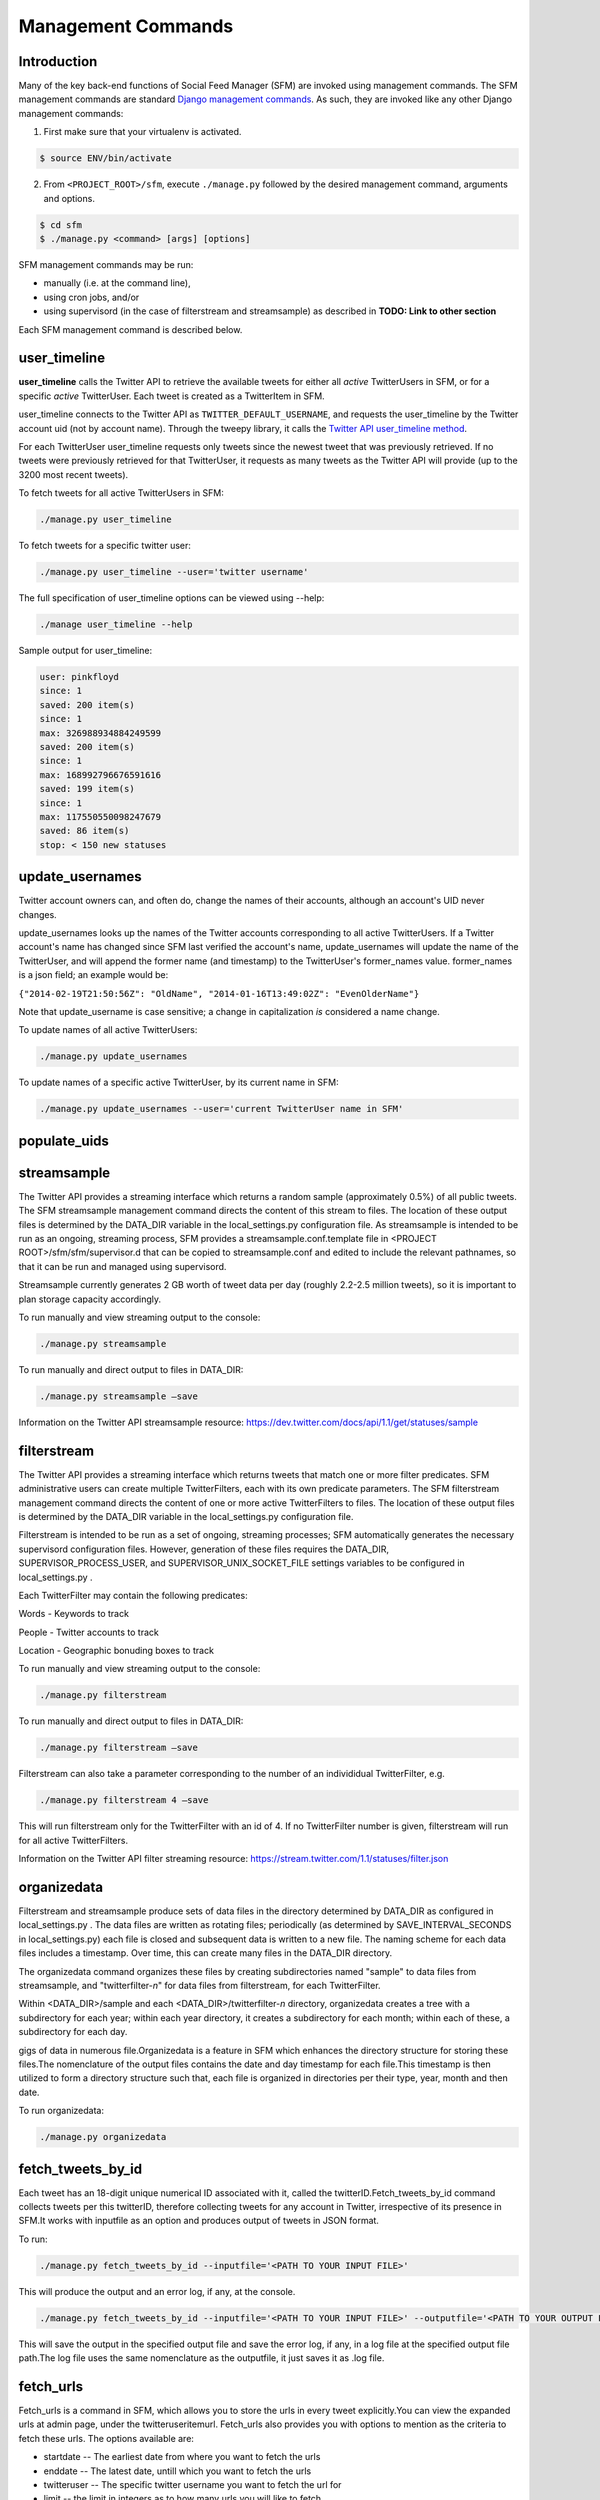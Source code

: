 
Management Commands
====================

Introduction
------------

Many of the key back-end functions of Social Feed Manager (SFM) are invoked
using management commands.  The SFM management commands are standard `Django
management commands <https://docs.djangoproject.com/en/1.6/ref/django-admin/>`_.  As such, they are invoked like any other Django
management commands:

1. First make sure that your virtualenv is activated.

.. code-block:: none

   $ source ENV/bin/activate

2. From ``<PROJECT_ROOT>/sfm``, execute ``./manage.py`` followed by the
   desired management command, arguments and options.

.. code-block:: none

   $ cd sfm
   $ ./manage.py <command> [args] [options]

SFM management commands may be run:

* manually (i.e. at the command line),
* using cron jobs, and/or
* using supervisord (in the case of filterstream and streamsample)
  as described in **TODO: Link to other section**

Each SFM management command is described below.


user_timeline
-------------

**user_timeline** calls the Twitter API to retrieve the available tweets for
either all *active* TwitterUsers in SFM, or for a specific *active* 
TwitterUser.  Each tweet is created as a TwitterItem in SFM.

user_timeline connects to the Twitter API as ``TWITTER_DEFAULT_USERNAME``, and
requests the user_timeline by the Twitter account uid (not by account name).
Through the tweepy library, it calls the `Twitter API user_timeline method <https://dev.twitter.com/docs/api/1/get/statuses/user_timeline>`_.

For each TwitterUser user_timeline requests only tweets since the newest
tweet that was previously retrieved.  If no tweets were previously retrieved
for that TwitterUser, it requests as many tweets as the Twitter API will
provide (up to the 3200 most recent tweets).

To fetch tweets for all active TwitterUsers in SFM:

.. code-block:: none

   ./manage.py user_timeline

To fetch tweets for a specific twitter user:

.. code-block:: none

   ./manage.py user_timeline --user='twitter username'

The full specification of user_timeline options can be viewed using --help:

.. code-block:: none

   ./manage user_timeline --help

Sample output for user_timeline:

.. code-block:: none
    
    user: pinkfloyd
    since: 1
    saved: 200 item(s)
    since: 1
    max: 326988934884249599
    saved: 200 item(s)
    since: 1
    max: 168992796676591616
    saved: 199 item(s)
    since: 1
    max: 117550550098247679
    saved: 86 item(s)
    stop: < 150 new statuses

update_usernames
----------------

Twitter account owners can, and often do, change the names of their accounts,
although an account's UID never changes.

update_usernames looks up the names of the Twitter accounts corresponding to
all active TwitterUsers.  If a Twitter account's name has changed since SFM
last verified the account's name, update_usernames will update the name of the
TwitterUser, and will append the former name (and timestamp) to the TwitterUser's former_names value.  former_names is a json field; an example would be:

``{"2014-02-19T21:50:56Z": "OldName", "2014-01-16T13:49:02Z": "EvenOlderName"}``

Note that update_username is case sensitive; a change in capitalization *is*
considered a name change.

To update names of all active TwitterUsers:

.. code-block:: none

   ./manage.py update_usernames

To update names of a specific active TwitterUser, by its current name in SFM:

.. code-block:: none

   ./manage.py update_usernames --user='current TwitterUser name in SFM'


populate_uids
--------------

.. deprecated:: m5_001


streamsample
------------

The Twitter API provides a streaming interface which returns a random sample (approximately 0.5%)
of all public tweets.  The SFM streamsample management command directs the content of this stream
to files.  The location of these output files is determined by the DATA_DIR variable in the
local_settings.py configuration file.  As streamsample is intended to be run as an ongoing,
streaming process, SFM provides a streamsample.conf.template file in
<PROJECT ROOT>/sfm/sfm/supervisor.d that can be copied to streamsample.conf and edited to
include the relevant pathnames, so that it can be run and managed using supervisord.

Streamsample currently generates 2 GB worth of tweet data per day (roughly 2.2-2.5 million
tweets), so it is important to plan storage capacity accordingly.

To run manually and view streaming output to the console:

.. code-block:: none

     ./manage.py streamsample

To run manually and direct output to files in DATA_DIR:

.. code-block:: none

     ./manage.py streamsample –save

Information on the Twitter API streamsample resource:
https://dev.twitter.com/docs/api/1.1/get/statuses/sample


filterstream
------------

The Twitter API provides a streaming interface which returns tweets that match one or more filter
predicates.  SFM administrative users can create multiple TwitterFilters, each with its own
predicate parameters.  The SFM filterstream management command directs the content of 
one or more active TwitterFilters to files.  The location of these output files is determined by
the DATA_DIR variable in the local_settings.py configuration file. 

Filterstream is intended to be run as a set of ongoing, streaming processes; SFM automatically
generates the necessary supervisord configuration files.  However, generation of these files
requires the DATA_DIR, SUPERVISOR_PROCESS_USER, and SUPERVISOR_UNIX_SOCKET_FILE settings
variables to be configured in local_settings.py .

Each TwitterFilter may contain the following predicates:

Words - Keywords to track

People - Twitter accounts to track

Location - Geographic bonuding boxes to track

To run manually and view streaming output to the console:

.. code-block:: none

     ./manage.py filterstream

To run manually and direct output to files in DATA_DIR:

.. code-block:: none

     ./manage.py filterstream –save

Filterstream can also take a parameter corresponding to the number of an individidual
TwitterFilter, e.g.

.. code-block:: none

     ./manage.py filterstream 4 –save

This will run filterstream only for the TwitterFilter with an id of 4.
If no TwitterFilter number is given, filterstream will run for all active TwitterFilters.

Information on the Twitter API filter streaming resource:
https://stream.twitter.com/1.1/statuses/filter.json


organizedata
------------

Filterstream and streamsample produce sets of data files in the directory determined by DATA_DIR
as configured in local_settings.py .  The data files are written as rotating files; periodically
(as determined by SAVE_INTERVAL_SECONDS in local_settings.py) each file is closed and subsequent
data is written to a new file.  The naming scheme for each data files includes a timestamp.
Over time, this can create many files in the DATA_DIR directory.

The organizedata command organizes these files by creating subdirectories named "sample" to
data files from streamsample, and "twitterfilter-*n*" for data files from filterstream, for
each TwitterFilter.

Within <DATA_DIR>/sample and each <DATA_DIR>/twitterfilter-*n* directory, organizedata creates
a tree with a subdirectory for each year; within each year directory, it creates a subdirectory
for each month; within each of these, a subdirectory for each day.

gigs of data in numerous file.Organizedata is a feature in SFM which enhances the directory structure for storing these files.The nomenclature of the output files contains the date and day timestamp for each file.This timestamp is then utilized to form a directory structure such that, each file is organized in directories per their type, year, month and then date.

To run organizedata:

.. code-block:: none

    ./manage.py organizedata

    
fetch_tweets_by_id
--------------------
Each tweet has an 18-digit unique numerical ID associated with it, called the twitterID.Fetch_tweets_by_id command collects tweets per this twitterID, therefore collecting tweets for any account in Twitter, irrespective of its presence in SFM.It works with inputfile as an option and produces output of tweets in JSON format.

To run:

.. code-block:: none

    ./manage.py fetch_tweets_by_id --inputfile='<PATH TO YOUR INPUT FILE>'

This will produce the output and an error log, if any, at the console.

.. code-block:: none

   ./manage.py fetch_tweets_by_id --inputfile='<PATH TO YOUR INPUT FILE>' --outputfile='<PATH TO YOUR OUTPUT FILE>'

This will save the output in the specified output file and save the error log, if any, in a log file at the specified output file path.The log file uses the same nomenclature as the outputfile, it just saves it as .log file.


fetch_urls
----------
Fetch_urls is a command in SFM, which allows you to store the urls in every tweet explicitly.You can view the expanded urls at admin page, under the twitteruseritemurl.
Fetch_urls also provides you with options to mention as the criteria to fetch these urls. The options available are:

* startdate -- The earliest date from where you want to fetch the urls

* enddate -- The latest date, untill which you want to fetch the urls

* twitteruser -- The specific twitter username you want to fetch the url for

* limit -- the limit in integers as to how many urls you will like to fetch

* refetch -- refetch the fetched urls.

To run:

.. code-block:: none

    ./manage.py fetch_urls 

export_csv
----------
SFM allows you to save the tweets from every twitter username, in the form of csv reports.A detailed explanation of the report can be found at the Data Dictionary at the about page in SFM UI http://gwsfm-prod.wrlc.org/about/   
The report can be downloaded from the SFM UI directly, otherwise you can use the command as mentioned below to extract reports.The various options which can be given as the criteria to extract the report are:

* start-date -- returns the tweets starting from the specified date.

* end-date -- returns the tweets ending at the specified date.

* twitter-user -- returns all the tweets for the specified date

* set-name -- allows you ro customise the file name of the csv report.

To run:

extract the CSV report

.. code-block:: none

       ./manage.py export_csv

createconf
----------
Createconf command is used to create the configuration files.These conf files are the sub-processes picked up by Supervisord.By default, Supervisord is configuired to initiate the streamsample subprocess, while the filtrestream conf files are dynamically added as sub-process under supervisord. This command is signaled to execute when a twitter filter is added to the system. 

To run manually:

.. code-block:: none
    
     ./manage.py createconf --twitter-filter

Read more about the superviord conf:
LINK 
